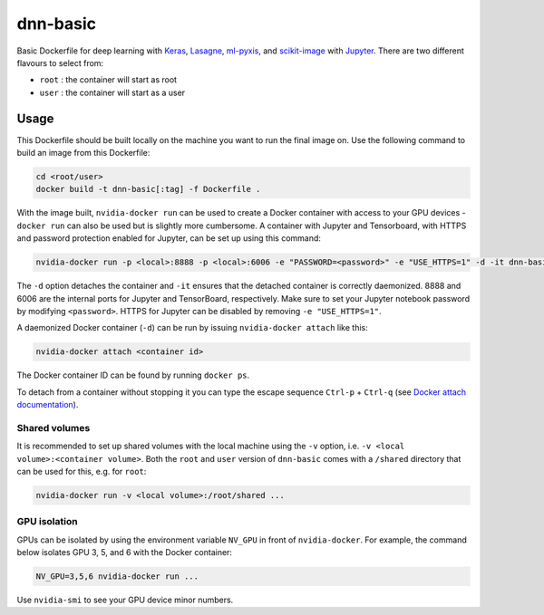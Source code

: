 =========
dnn-basic
=========

Basic Dockerfile for deep learning with `Keras`_, `Lasagne`_, `ml-pyxis`_, and
`scikit-image`_ with `Jupyter`_. There are two different flavours to select
from:

* ``root`` : the container will start as root
* ``user`` : the container will start as a user


Usage
=====

This Dockerfile should be built locally on the machine you want to run the
final image on. Use the following command to build an image from this
Dockerfile:

.. code-block:: bash

  cd <root/user>
  docker build -t dnn-basic[:tag] -f Dockerfile .

With the image built, ``nvidia-docker run`` can be used to create a Docker
container with access to your GPU devices - ``docker run`` can also be used but
is slightly more cumbersome. A container with Jupyter and Tensorboard, with
HTTPS and password protection enabled for Jupyter, can be set up using this
command:

.. code-block:: bash

  nvidia-docker run -p <local>:8888 -p <local>:6006 -e "PASSWORD=<password>" -e "USE_HTTPS=1" -d -it dnn-basic[:tag]

The ``-d`` option detaches the container and ``-it`` ensures that the detached
container is correctly daemonized. 8888 and 6006 are the internal ports for
Jupyter and TensorBoard, respectively. Make sure to set your Jupyter notebook
password by modifying ``<password>``. HTTPS for Jupyter can be disabled by
removing ``-e "USE_HTTPS=1"``.

A daemonized Docker container (``-d``) can be run by issuing
``nvidia-docker attach`` like this:

.. code-block:: bash

  nvidia-docker attach <container id>

The Docker container ID can be found by running ``docker ps``.

To detach from a container without stopping it you can type the escape sequence
``Ctrl-p`` + ``Ctrl-q`` (see `Docker attach documentation`_).


--------------
Shared volumes
--------------

It is recommended to set up shared volumes with the local machine using the
``-v`` option, i.e. ``-v <local volume>:<container volume>``. Both the ``root``
and ``user`` version of ``dnn-basic`` comes with a ``/shared`` directory that
can be used for this, e.g. for ``root``:

.. code-block:: bash

  nvidia-docker run -v <local volume>:/root/shared ...


-------------
GPU isolation
-------------

GPUs can be isolated by using the environment variable ``NV_GPU`` in front of
``nvidia-docker``. For example, the command below isolates GPU 3, 5, and 6 with
the Docker container:

.. code-block:: bash

  NV_GPU=3,5,6 nvidia-docker run ...

Use ``nvidia-smi`` to see your GPU device minor numbers.


.. Links

.. _scikit-image: http://scikit-image.org/
.. _Keras: https://github.com/fchollet/keras
.. _Lasagne: https://github.com/Lasagne/Lasagne
.. _ml-pyxis: https://github.com/vicolab/ml-pyxis
.. _Jupyter: http://jupyter.org/
.. _Docker attach documentation: https://docs.docker.com/engine/reference/commandline/attach/
